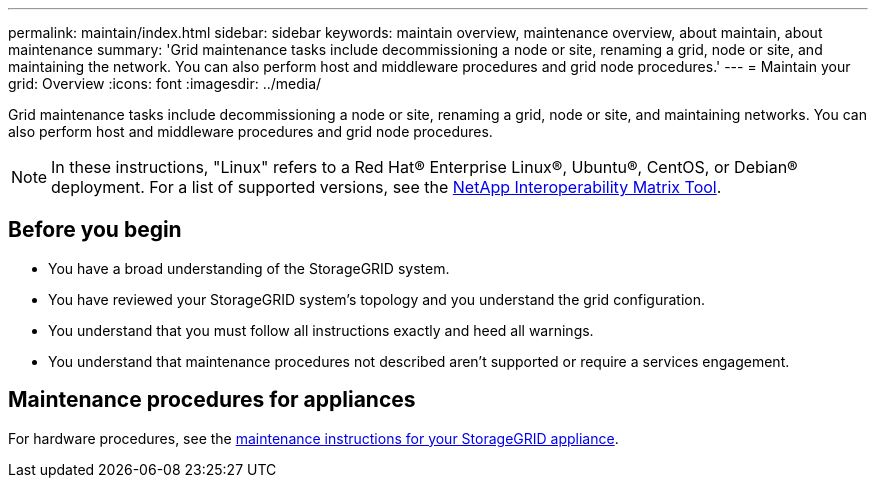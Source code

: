 ---
permalink: maintain/index.html
sidebar: sidebar
keywords: maintain overview, maintenance overview, about maintain, about maintenance
summary: 'Grid maintenance tasks include decommissioning a node or site, renaming a grid, node or site, and maintaining the network. You can also perform host and middleware procedures and grid node procedures.'
---
= Maintain your grid: Overview
:icons: font
:imagesdir: ../media/

[.lead]
Grid maintenance tasks include decommissioning a node or site, renaming a grid, node or site, and maintaining networks. You can also perform host and middleware procedures and grid node procedures.

NOTE: In these instructions, "Linux" refers to a Red Hat® Enterprise Linux®, Ubuntu®, CentOS, or Debian® deployment. For a list of supported versions, see the https://imt.netapp.com/matrix/#welcome[NetApp Interoperability Matrix Tool^].

== Before you begin

* You have a broad understanding of the StorageGRID system. 

* You have reviewed your StorageGRID system's topology and you understand the grid configuration.

* You understand that you must follow all instructions exactly and heed all warnings.

* You understand that maintenance procedures not described aren't supported or require a services engagement.

== Maintenance procedures for appliances

For hardware procedures, see the https://review.docs.netapp.com/us-en/storagegrid-appliances_main/[maintenance instructions for your StorageGRID appliance].